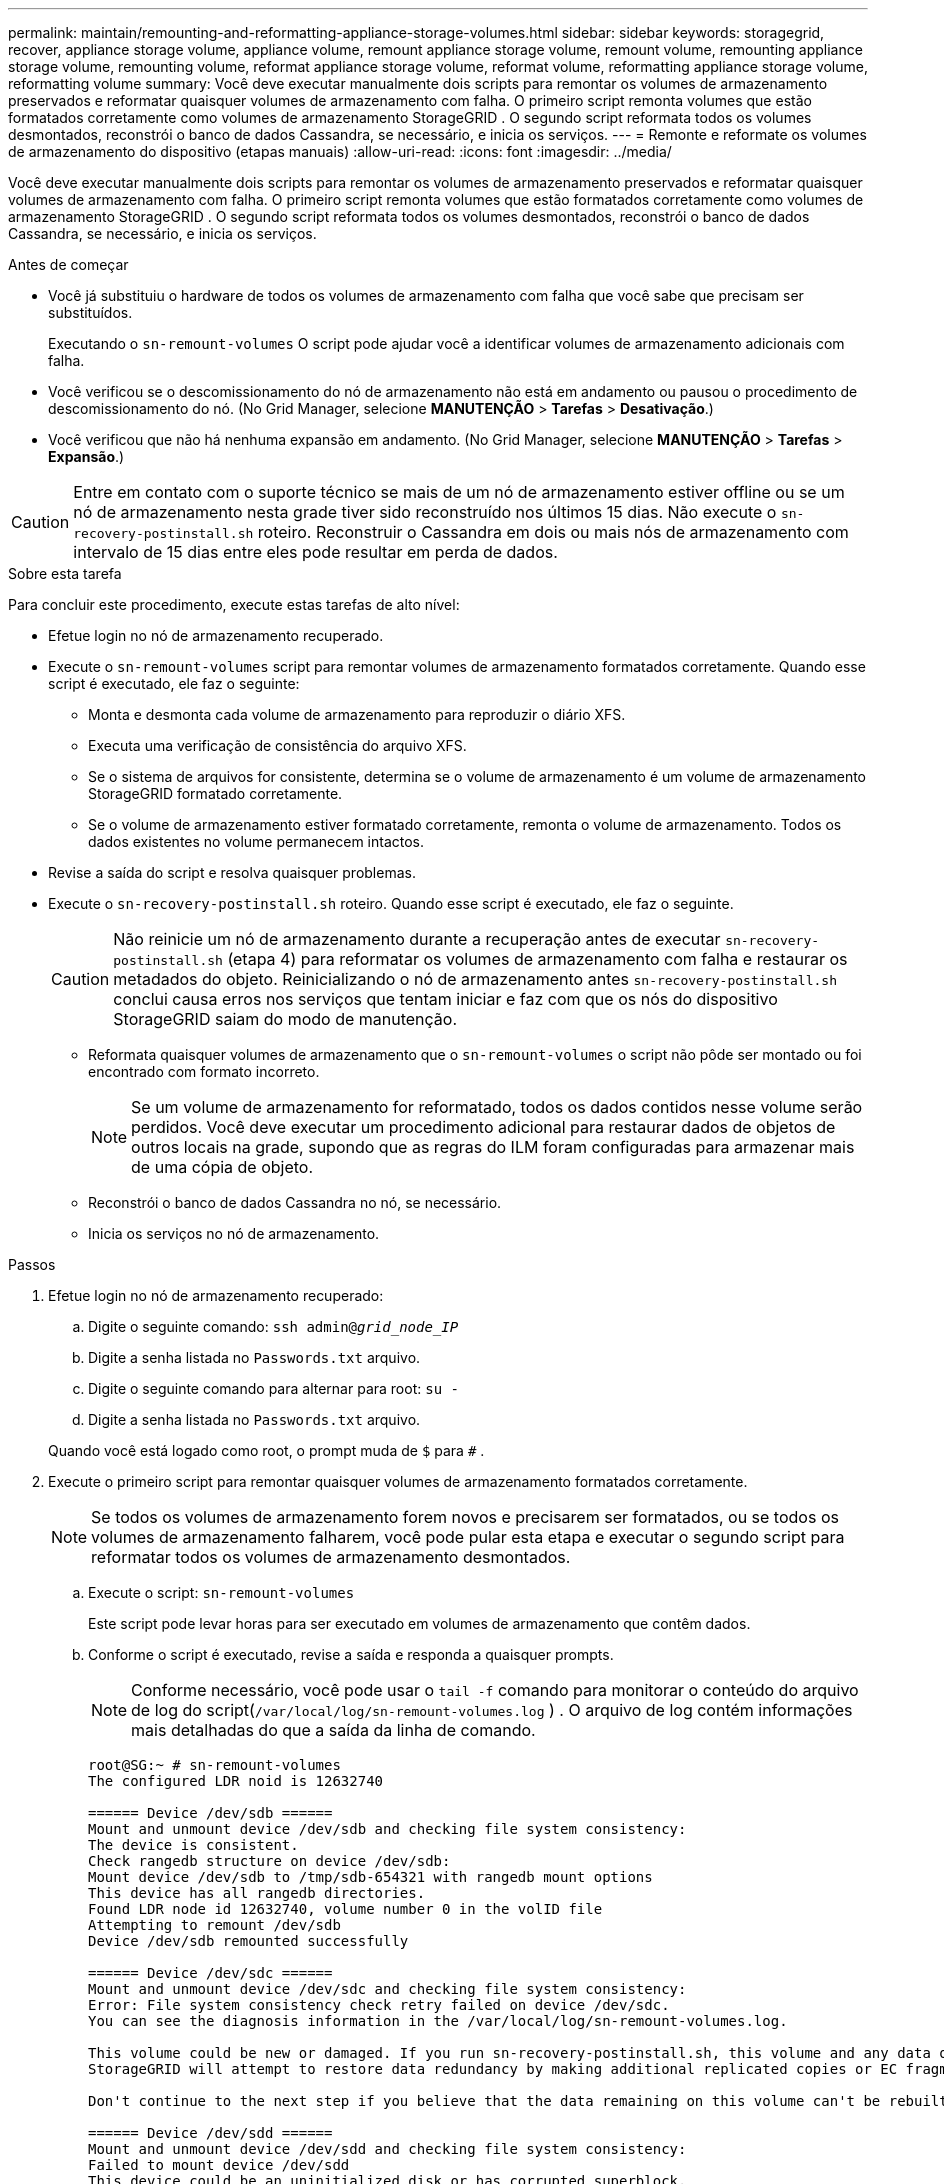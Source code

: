 ---
permalink: maintain/remounting-and-reformatting-appliance-storage-volumes.html 
sidebar: sidebar 
keywords: storagegrid, recover, appliance storage volume, appliance volume, remount appliance storage volume, remount volume, remounting appliance storage volume, remounting volume, reformat appliance storage volume, reformat volume, reformatting appliance storage volume, reformatting volume 
summary: Você deve executar manualmente dois scripts para remontar os volumes de armazenamento preservados e reformatar quaisquer volumes de armazenamento com falha.  O primeiro script remonta volumes que estão formatados corretamente como volumes de armazenamento StorageGRID .  O segundo script reformata todos os volumes desmontados, reconstrói o banco de dados Cassandra, se necessário, e inicia os serviços. 
---
= Remonte e reformate os volumes de armazenamento do dispositivo (etapas manuais)
:allow-uri-read: 
:icons: font
:imagesdir: ../media/


[role="lead"]
Você deve executar manualmente dois scripts para remontar os volumes de armazenamento preservados e reformatar quaisquer volumes de armazenamento com falha.  O primeiro script remonta volumes que estão formatados corretamente como volumes de armazenamento StorageGRID .  O segundo script reformata todos os volumes desmontados, reconstrói o banco de dados Cassandra, se necessário, e inicia os serviços.

.Antes de começar
* Você já substituiu o hardware de todos os volumes de armazenamento com falha que você sabe que precisam ser substituídos.
+
Executando o `sn-remount-volumes` O script pode ajudar você a identificar volumes de armazenamento adicionais com falha.

* Você verificou se o descomissionamento do nó de armazenamento não está em andamento ou pausou o procedimento de descomissionamento do nó. (No Grid Manager, selecione *MANUTENÇÃO* > *Tarefas* > *Desativação*.)
* Você verificou que não há nenhuma expansão em andamento. (No Grid Manager, selecione *MANUTENÇÃO* > *Tarefas* > *Expansão*.)



CAUTION: Entre em contato com o suporte técnico se mais de um nó de armazenamento estiver offline ou se um nó de armazenamento nesta grade tiver sido reconstruído nos últimos 15 dias. Não execute o `sn-recovery-postinstall.sh` roteiro.  Reconstruir o Cassandra em dois ou mais nós de armazenamento com intervalo de 15 dias entre eles pode resultar em perda de dados.

.Sobre esta tarefa
Para concluir este procedimento, execute estas tarefas de alto nível:

* Efetue login no nó de armazenamento recuperado.
* Execute o `sn-remount-volumes` script para remontar volumes de armazenamento formatados corretamente.  Quando esse script é executado, ele faz o seguinte:
+
** Monta e desmonta cada volume de armazenamento para reproduzir o diário XFS.
** Executa uma verificação de consistência do arquivo XFS.
** Se o sistema de arquivos for consistente, determina se o volume de armazenamento é um volume de armazenamento StorageGRID formatado corretamente.
** Se o volume de armazenamento estiver formatado corretamente, remonta o volume de armazenamento.  Todos os dados existentes no volume permanecem intactos.


* Revise a saída do script e resolva quaisquer problemas.
* Execute o `sn-recovery-postinstall.sh` roteiro.  Quando esse script é executado, ele faz o seguinte.
+

CAUTION: Não reinicie um nó de armazenamento durante a recuperação antes de executar `sn-recovery-postinstall.sh` (etapa 4) para reformatar os volumes de armazenamento com falha e restaurar os metadados do objeto.  Reinicializando o nó de armazenamento antes `sn-recovery-postinstall.sh` conclui causa erros nos serviços que tentam iniciar e faz com que os nós do dispositivo StorageGRID saiam do modo de manutenção.

+
** Reformata quaisquer volumes de armazenamento que o `sn-remount-volumes` o script não pôde ser montado ou foi encontrado com formato incorreto.
+

NOTE: Se um volume de armazenamento for reformatado, todos os dados contidos nesse volume serão perdidos.  Você deve executar um procedimento adicional para restaurar dados de objetos de outros locais na grade, supondo que as regras do ILM foram configuradas para armazenar mais de uma cópia de objeto.

** Reconstrói o banco de dados Cassandra no nó, se necessário.
** Inicia os serviços no nó de armazenamento.




.Passos
. Efetue login no nó de armazenamento recuperado:
+
.. Digite o seguinte comando: `ssh admin@_grid_node_IP_`
.. Digite a senha listada no `Passwords.txt` arquivo.
.. Digite o seguinte comando para alternar para root: `su -`
.. Digite a senha listada no `Passwords.txt` arquivo.


+
Quando você está logado como root, o prompt muda de `$` para `#` .

. Execute o primeiro script para remontar quaisquer volumes de armazenamento formatados corretamente.
+

NOTE: Se todos os volumes de armazenamento forem novos e precisarem ser formatados, ou se todos os volumes de armazenamento falharem, você pode pular esta etapa e executar o segundo script para reformatar todos os volumes de armazenamento desmontados.

+
.. Execute o script: `sn-remount-volumes`
+
Este script pode levar horas para ser executado em volumes de armazenamento que contêm dados.

.. Conforme o script é executado, revise a saída e responda a quaisquer prompts.
+

NOTE: Conforme necessário, você pode usar o `tail -f` comando para monitorar o conteúdo do arquivo de log do script(`/var/local/log/sn-remount-volumes.log` ) .  O arquivo de log contém informações mais detalhadas do que a saída da linha de comando.

+
[listing]
----
root@SG:~ # sn-remount-volumes
The configured LDR noid is 12632740

====== Device /dev/sdb ======
Mount and unmount device /dev/sdb and checking file system consistency:
The device is consistent.
Check rangedb structure on device /dev/sdb:
Mount device /dev/sdb to /tmp/sdb-654321 with rangedb mount options
This device has all rangedb directories.
Found LDR node id 12632740, volume number 0 in the volID file
Attempting to remount /dev/sdb
Device /dev/sdb remounted successfully

====== Device /dev/sdc ======
Mount and unmount device /dev/sdc and checking file system consistency:
Error: File system consistency check retry failed on device /dev/sdc.
You can see the diagnosis information in the /var/local/log/sn-remount-volumes.log.

This volume could be new or damaged. If you run sn-recovery-postinstall.sh, this volume and any data on this volume will be deleted. If you only had two copies of object data, you will temporarily have only a single copy.
StorageGRID will attempt to restore data redundancy by making additional replicated copies or EC fragments, according to the rules in the active ILM policies.

Don't continue to the next step if you believe that the data remaining on this volume can't be rebuilt from elsewhere in the grid (for example, if your ILM policy uses a rule that makes only one copy or if volumes have failed on multiple nodes). Instead, contact support to determine how to recover your data.

====== Device /dev/sdd ======
Mount and unmount device /dev/sdd and checking file system consistency:
Failed to mount device /dev/sdd
This device could be an uninitialized disk or has corrupted superblock.
File system check might take a long time. Do you want to continue? (y or n) [y/N]? y

Error: File system consistency check retry failed on device /dev/sdd.
You can see the diagnosis information in the /var/local/log/sn-remount-volumes.log.

This volume could be new or damaged. If you run sn-recovery-postinstall.sh, this volume and any data on this volume will be deleted. If you only had two copies of object data, you will temporarily have only a single copy.
StorageGRID will attempt to restore data redundancy by making additional replicated copies or EC fragments, according to the rules in the active ILM policies.

Don't continue to the next step if you believe that the data remaining on this volume can't be rebuilt from elsewhere in the grid (for example, if your ILM policy uses a rule that makes only one copy or if volumes have failed on multiple nodes). Instead, contact support to determine how to recover your data.

====== Device /dev/sde ======
Mount and unmount device /dev/sde and checking file system consistency:
The device is consistent.
Check rangedb structure on device /dev/sde:
Mount device /dev/sde to /tmp/sde-654321 with rangedb mount options
This device has all rangedb directories.
Found LDR node id 12000078, volume number 9 in the volID file
Error: This volume does not belong to this node. Fix the attached volume and re-run this script.
----
+
No exemplo de saída, um volume de armazenamento foi remontado com sucesso e três volumes de armazenamento apresentaram erros.

+
*** `/dev/sdb`passou na verificação de consistência do sistema de arquivos XFS e tinha uma estrutura de volume válida, então foi remontado com sucesso.  Os dados em dispositivos remontados pelo script são preservados.
*** `/dev/sdc`falhou na verificação de consistência do sistema de arquivos XFS porque o volume de armazenamento era novo ou corrompido.
*** `/dev/sdd`não pôde ser montado porque o disco não foi inicializado ou o superbloco do disco estava corrompido.  Quando o script não consegue montar um volume de armazenamento, ele pergunta se você deseja executar a verificação de consistência do sistema de arquivos.
+
**** Se o volume de armazenamento estiver anexado a um novo disco, responda *N* ao prompt.  Você não precisa verificar o sistema de arquivos em um novo disco.
**** Se o volume de armazenamento estiver anexado a um disco existente, responda *S* ao prompt.  Você pode usar os resultados da verificação do sistema de arquivos para determinar a origem da corrupção.  Os resultados são salvos no `/var/local/log/sn-remount-volumes.log` arquivo de log.


*** `/dev/sde`passou na verificação de consistência do sistema de arquivos XFS e tinha uma estrutura de volume válida; no entanto, o ID do nó LDR no `volID` o arquivo não corresponde ao ID deste nó de armazenamento (o `configured LDR noid` exibido na parte superior).  Esta mensagem indica que este volume pertence a outro nó de armazenamento.




. Revise a saída do script e resolva quaisquer problemas.
+

CAUTION: Se um volume de armazenamento falhar na verificação de consistência do sistema de arquivos XFS ou não puder ser montado, revise cuidadosamente as mensagens de erro na saída.  Você deve entender as implicações de executar o `sn-recovery-postinstall.sh` roteiro nesses volumes.

+
.. Verifique se os resultados incluem uma entrada para todos os volumes esperados.  Se algum volume não estiver listado, execute o script novamente.
.. Revise as mensagens de todos os dispositivos montados.  Certifique-se de que não haja erros indicando que um volume de armazenamento não pertence a este nó de armazenamento.
+
No exemplo, a saída para /dev/sde inclui a seguinte mensagem de erro:

+
[listing]
----
Error: This volume does not belong to this node. Fix the attached volume and re-run this script.
----
+

CAUTION: Se um volume de armazenamento for relatado como pertencente a outro nó de armazenamento, entre em contato com o suporte técnico.  Se você executar o `sn-recovery-postinstall.sh` script, o volume de armazenamento será reformatado, o que pode causar perda de dados.

.. Se algum dispositivo de armazenamento não puder ser montado, anote o nome do dispositivo e repare ou substitua-o.
+

NOTE: Você deve reparar ou substituir quaisquer dispositivos de armazenamento que não puderam ser montados.

+
Você usará o nome do dispositivo para consultar o ID do volume, que é uma entrada necessária ao executar o `repair-data` script para restaurar dados do objeto para o volume (o próximo procedimento).

.. Após reparar ou substituir todos os dispositivos não montáveis, execute o `sn-remount-volumes` script novamente para confirmar que todos os volumes de armazenamento que podem ser remontados foram remontados.
+

CAUTION: Se um volume de armazenamento não puder ser montado ou estiver formatado incorretamente e você continuar para a próxima etapa, o volume e todos os dados nele contidos serão excluídos.  Se você tiver duas cópias dos dados do objeto, terá apenas uma cópia até concluir o próximo procedimento (restaurar os dados do objeto).



+

CAUTION: Não execute o `sn-recovery-postinstall.sh` script se você acredita que os dados restantes em um volume de armazenamento com falha não podem ser reconstruídos de outro lugar na grade (por exemplo, se sua política de ILM usa uma regra que faz apenas uma cópia ou se os volumes falharam em vários nós).  Em vez disso, entre em contato com o suporte técnico para determinar como recuperar seus dados.

. Execute o `sn-recovery-postinstall.sh` roteiro: `sn-recovery-postinstall.sh`
+
Este script reformata todos os volumes de armazenamento que não puderam ser montados ou que foram encontrados formatados incorretamente; reconstrói o banco de dados Cassandra no nó, se necessário; e inicia os serviços no nó de armazenamento.

+
Esteja ciente do seguinte:

+
** O script pode levar horas para ser executado.
** Em geral, você deve deixar a sessão SSH em paz enquanto o script estiver em execução.
** Não pressione *Ctrl+C* enquanto a sessão SSH estiver ativa.
** O script será executado em segundo plano se ocorrer uma interrupção na rede e encerrar a sessão SSH, mas você pode visualizar o progresso na página Recuperação.
** Se o nó de armazenamento usar o serviço RSM, o script poderá parecer travar por 5 minutos enquanto os serviços do nó são reiniciados.  Esse atraso de 5 minutos é esperado sempre que o serviço RSM é inicializado pela primeira vez.
+

NOTE: O serviço RSM está presente em nós de armazenamento que incluem o serviço ADC.



+

NOTE: Alguns procedimentos de recuperação do StorageGRID usam o Reaper para lidar com reparos do Cassandra.  Os reparos ocorrem automaticamente assim que os serviços relacionados ou necessários são iniciados.  Você pode notar uma saída de script que menciona "reaper" ou "Cassandra repair".  Se você vir uma mensagem de erro indicando que o reparo falhou, execute o comando indicado na mensagem de erro.

. Como o `sn-recovery-postinstall.sh` o script é executado, monitore a página Recuperação no Grid Manager.
+
A barra de progresso e a coluna Estágio na página Recuperação fornecem um status de alto nível do `sn-recovery-postinstall.sh` roteiro.

+
image::../media/recovering_cassandra.png[captura de tela mostrando o progresso da recuperação na interface de gerenciamento de grade]

. Depois do `sn-recovery-postinstall.sh` o script iniciou serviços no nó, você pode restaurar dados do objeto em qualquer volume de armazenamento que foi formatado pelo script.
+
O script pergunta se você deseja usar o processo de restauração de volume do Grid Manager.

+
** Na maioria dos casos, você develink:../maintain/restoring-volume.html["restaurar dados de objetos usando o Grid Manager"] .  Responder `y` para usar o Grid Manager.
** Em casos raros, como quando instruído pelo suporte técnico, ou quando você sabe que o nó de substituição tem menos volumes disponíveis para armazenamento de objetos do que o nó original, você develink:restoring-object-data-to-storage-volume-for-appliance.html["restaurar dados do objeto manualmente"] usando o `repair-data` roteiro.  Se um desses casos se aplicar, responda `n` .
+
[NOTE]
====
Se você responder `n` para usar o processo de restauração de volume do Grid Manager (restaurar dados do objeto manualmente):

*** Não é possível restaurar dados de objetos usando o Grid Manager.
*** Você pode monitorar o progresso dos trabalhos de restauração manual usando o Grid Manager.


====
+
Após fazer sua seleção, o script é concluído e as próximas etapas para recuperar os dados do objeto são mostradas.  Depois de revisar essas etapas, pressione qualquer tecla para retornar à linha de comando.




